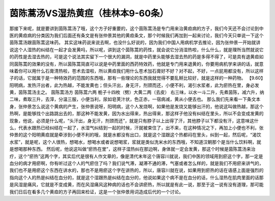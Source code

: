 茵陈蒿汤VS湿热黄疸（桂林本9-60条）
======================================

那接下来呢，就是要讲到茵陈蒿汤了哦，这个方子好重要的，这个茵陈蒿汤是专门用来治黄疸病的方子，我们今天还不会讨论到中医的黄疸病的分类因为我们后面还有条文是有张仲景其他的黄疸条文，那个时候我们再加到一起来讨论，我们今天只单说一下这个茵陈蒿汤跟茵陈蒿这味药。
其实这味药说来说去啊，也没什么好说的，因为我们中国人用病机学去推论，因为张仲景一开始就讲说这个人湿热的纠结在一起才会发黄吗，所以呢，讲到这个茵陈蒿的药性，就会说它分消湿热啦，什么什么，就是理所当然就说它的药性是去湿去热的，可是这个说法其实留下一个很大的漏洞，就是中药里头能够去湿去热的药是多得不得了，可是具有退黄疸如同茵陈蒿的效果的没有，所以茵陈蒿简直可以说是中药里面的西药特效药，他就是专门用来退黄的，你要用病机学来讲的话，就意味着你可以用什么石膏清热啦，苍术去湿啦，所以黄疸我们用什么苍术加石膏好不好？对不起，不好，一点屁用都没有，所以这样子的话，它就属于是一种特效药的范围的东西哦，那有一些理论的东西我就觉得不要乱掰比较好，就是这样的一种药物。
【9.60】阳明病，发热汗出者，此为热越，不能发黄也；但头汗出，身无汗，剂颈而还，小便不利，渴引水浆者，此为瘀热在里，身必发黄，茵陈蒿汤主之。
茵陈蒿汤方
茵陈蒿六两 栀子十四枚（劈）大黄二两（去皮）
右三味，以水一斗二升，先煮茵陈，减六升，纳二味，煮取三升，去滓，分温三服，小便当利，尿如皂荚汁状，色正赤，一宿病减，黄从小便去也。
那么我们先来看一下条文本身，张仲景怎么说这个黄病的产生，张仲景说呀，阳明病，这个人发烧啊，如果他是发烧又能够出汗的，他说这叫做热越，那这个热啊，是能够找个出路跳出去的，那这种不能发黄，因为水出得来，热出得来，那这样子他没有纠结在里头，所以不会变成发黄的现象，他说，必须是什么呢，“头汗出，身无汗，剂颈而还”，就是只有脖子以上出得了汗，其他脖子以下都没有汗，这意味这什么，代表水跟热已经纠结在一起了，水湿气纠结到一起的时候，汗就被束住了，出不来，在这种情况之下，再加上小便也不利，张仲景的这个阳明黄疸就是牵涉到小便不利的哦，就是水都没有出口，就是这个湿跟这个热都闷在里头，纠到一起，然后呢，“渴饮水浆”，就是呢，这个人很热，想喝水，想喝水或者说想喝浆，浆就是类似洗米水的东西哦，不知道汉朝那个是当什么饮料啊，就是想喝那种东西。
然后呢，他说这叫做“瘀热在里”，这样子湿热纠在那边啊，身体就一定会发黄，那这个时候是茵陈蒿汤来治疗，这个“瘀热”这两个字，其实后代是很有人作文章的，像是清代末年这个唐容川就说，我们中医的领域用到瘀这个字，那一定是血分的病才用瘀啊，你有听过这个人的气瘀住了吗？我们说气滞，凝滞不通的滞，气塞或者怎么样的，就是我们不用瘀来讲气的，我们也不是用瘀这个东西在讲水的，那也不是用瘀这个字在讲热的，所以，唐容川就在说，如果用到瘀热的话在语感上面是强烈的指向这个人的热是纠结在血分的，就是这个湿跟热是纠结在血分的，他说如果这个病不是在血分的话，什么湿热在肌肉里面的话那是风湿是痛风，它就是不变成黄，而在风湿痛风这种病的话也不会讲瘀热，所以就是有此一说，那至于这一说有没有道理，那可能我们日后在看多几个黄疸的方子再回来检证，这是一个张仲景用词造成后代的一个讨论。
